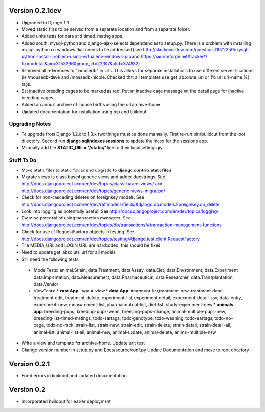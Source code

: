 Version 0.2.1dev
================
* Upgraded to Django 1.3.  
* Moved static files to be served from a separate location and from a separate folder.  
* Added units tests for data and timed_mating apps.  
* Added south, mysql-python and django-ajax-selects dependencies to setup.py.  There is a problem with installing mysql-python on windows that needs to be addressed (see http://stackoverflow.com/questions/1972259/mysql-python-install-problem-using-virtualenv-windows-pip and https://sourceforge.net/tracker/?func=detail&aid=3153396&group_id=22307&atid=374932)
* Removed all references to "mousedb" in urls.  This allows for separate installations to use different server locations (ie /mousedb-dave and /mousedb-nicole.  Checked that all templates use get_absolute_url or {% url url-name %} tags.
* Set inactive breeding cages to be marked as red.  Put an inactive cage message on the detail page for inactive breeding cages.
* Added an annual archive of mouse births using the url archive-home
* Updated documentation for installation using pip and buildout

Upgrading Notes
+++++++++++++++
* To upgrade from Django 1.2.x to 1.3.x two things must be done manually.  First re-run bin/buildout from the root directory.  Second run **django sqlindexes sessions** to update the index for the sessions app.  
* Manually add the **STATIC_URL = '/static/'** line to their localsettings.py

Stuff To Do
+++++++++++
* Move static files to static folder and upgrade to **django.contrib.staticfiles**
* Migrate views to class based generic views and added docstrings.  See http://docs.djangoproject.com/en/dev/topics/class-based-views/ and http://docs.djangoproject.com/en/dev/topics/generic-views-migration/
* Check for non-cascading deletes on foreignkey models.  See http://docs.djangoproject.com/en/dev/ref/models/fields/#django.db.models.ForeignKey.on_delete
* Look into logging as potentially useful.  See http://docs.djangoproject.com/en/dev/topics/logging/
* Examine potential of using transaction managers.  See http://docs.djangoproject.com/en/dev/topics/db/transactions/#transaction-management-functions
* Check for use of RequestFactory objects in testing.  See http://docs.djangoproject.com/en/dev/topics/testing/#django.test.client.RequestFactory
* The MEDIA_URL and LOGIN_URL are hardcoded, this should be fixed.
* Need to update get_absolute_url for all models
* Still need the following tests
 * ModelTests: animal.Strain, data.Treatment, data.Assay, data.Diet, data.Environment, data.Experiment, data.Implantation, data.Measurement, data.Pharmaceutical, data.Researcher, data.Transplantation, data.Vendor
 * ViewTests: 
   * **root App**: logout-view
   * **data App**: treatment-list,treatment-new, treatment-detail, treatment-edit, treatment-delete, experiment-list, experiment-detail, experiment-detail-csv, data-entry, experiment-new, measurement-list, pharmaceutical-list, diet-list, study-experiment-new
   * **animals app**: breeding-pups, breeding-pups-wean, breeding-pups-change, animal-multiple-pups-new, breeding-list-timed-matings, todo-eartags, todo-genotype, todo-weaning, todo-eartags, todo-no-cage, todo-no-rack, strain-list, strain-new, strain-edit, strain-delete, strain-detail, strain-detail-all, animal-list, animal-list-all, animal-new, animal-update, animal-delete, animal-multiple-new
* Write a view and template for archive-home.  Update unit test
* Change version number in setup.py and Docs/source/conf.py Update Documentation and move to root directory

Version 0.2.1
=============

* Fixed errors in buildout and updated documentation

Version 0.2
===========

* Incorporated buildout for easier deployment


